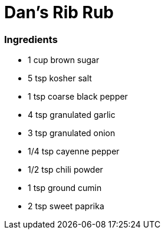 = Dan’s Rib Rub

=== Ingredients
* 1 cup brown sugar
* 5 tsp kosher salt
* 1 tsp coarse black pepper
* 4 tsp granulated garlic
* 3 tsp granulated onion
* 1/4 tsp cayenne pepper
* 1/2 tsp chili powder
* 1 tsp ground cumin
* 2 tsp sweet paprika

